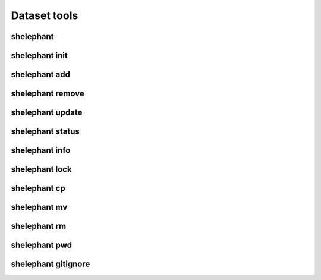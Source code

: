
*************
Dataset tools
*************

shelephant
----------

.. argparse::
    :module: shelephant.cli
    :func: _shelephant_main_parser
    :prog: shelephant

shelephant init
---------------

.. argparse::
    :module: shelephant.dataset
    :func: _init_parser
    :prog: shelephant init

shelephant add
--------------

.. argparse::
    :module: shelephant.dataset
    :func: _add_parser
    :prog: shelephant add

shelephant remove
-----------------

.. argparse::
    :module: shelephant.dataset
    :func: _remove_parser
    :prog: shelephant remove

shelephant update
-----------------

.. argparse::
    :module: shelephant.dataset
    :func: _update_parser
    :prog: shelephant update

shelephant status
-----------------

.. argparse::
    :module: shelephant.dataset
    :func: _status_parser
    :prog: shelephant status

shelephant info
-----------------

.. argparse::
    :module: shelephant.dataset
    :func: _info_parser
    :prog: shelephant info

shelephant lock
---------------

.. argparse::
    :module: shelephant.dataset
    :func: _lock_parser
    :prog: shelephant lock

shelephant cp
-------------

.. argparse::
    :module: shelephant.dataset
    :func: _cp_parser
    :prog: shelephant cp

shelephant mv
-------------

.. argparse::
    :module: shelephant.dataset
    :func: _mv_parser
    :prog: shelephant mv

shelephant rm
-------------

.. argparse::
    :module: shelephant.dataset
    :func: _rm_parser
    :prog: shelephant rm

shelephant pwd
--------------

.. argparse::
    :module: shelephant.dataset
    :func: _pwd_parser
    :prog: shelephant pwd

shelephant gitignore
--------------------

.. argparse::
    :module: shelephant.dataset
    :func: _gitignore_parser
    :prog: shelephant gitignore
